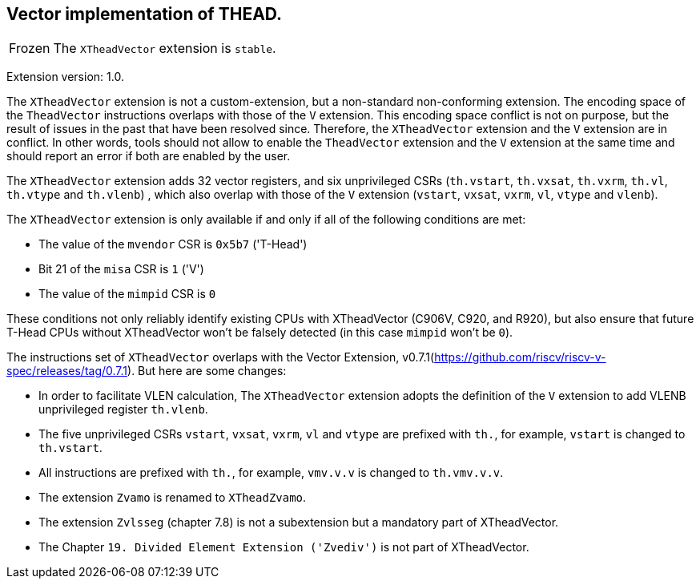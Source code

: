 [#xtheadvector]
== Vector implementation of THEAD.

[NOTE,caption=Frozen]
The `XTheadVector` extension is `stable`.

Extension version: 1.0.

The `XTheadVector` extension is not a custom-extension, but a non-standard non-conforming extension. The encoding space of the `TheadVector` instructions overlaps with those of the `V` extension. This encoding space conflict is not on purpose, but the result of issues in the past that have been resolved since. Therefore, the `XTheadVector` extension and the `V` extension are in conflict. In other words, tools should not allow to enable the `TheadVector` extension and the `V` extension at the same time and should report an error if both are enabled by the user.

The `XTheadVector` extension adds 32 vector registers, and six unprivileged CSRs (`th.vstart`, `th.vxsat`, `th.vxrm`, `th.vl`, `th.vtype` and `th.vlenb`) , which also overlap with those of the `V` extension (`vstart`, `vxsat`, `vxrm`, `vl`, `vtype` and `vlenb`).

The `XTheadVector` extension is only available if and only if all of the following conditions are met:

* The value of the `mvendor` CSR is `0x5b7` ('T-Head')
* Bit 21 of the `misa` CSR is `1` ('V')
* The value of the `mimpid` CSR is `0`

These conditions not only reliably identify existing CPUs with XTheadVector (C906V, C920, and R920),
but also ensure that future T-Head CPUs without XTheadVector won't be falsely detected (in this case `mimpid` won't be `0`).

The instructions set of `XTheadVector` overlaps with the Vector Extension, v0.7.1(https://github.com/riscv/riscv-v-spec/releases/tag/0.7.1). But here are some changes:

* In order to facilitate VLEN calculation, The `XTheadVector` extension adopts the definition of the `V` extension to add VLENB unprivileged register `th.vlenb`.
* The five unprivileged CSRs `vstart`, `vxsat`, `vxrm`, `vl` and `vtype` are prefixed with `th.`, for example, `vstart` is changed to `th.vstart`.
* All instructions are prefixed with `th.`, for example, `vmv.v.v` is changed to `th.vmv.v.v`.
* The extension `Zvamo` is renamed to `XTheadZvamo`.
* The extension `Zvlsseg` (chapter 7.8) is not a subextension but a mandatory part of XTheadVector.
* The Chapter `19. Divided Element Extension ('Zvediv')` is not part of XTheadVector.
